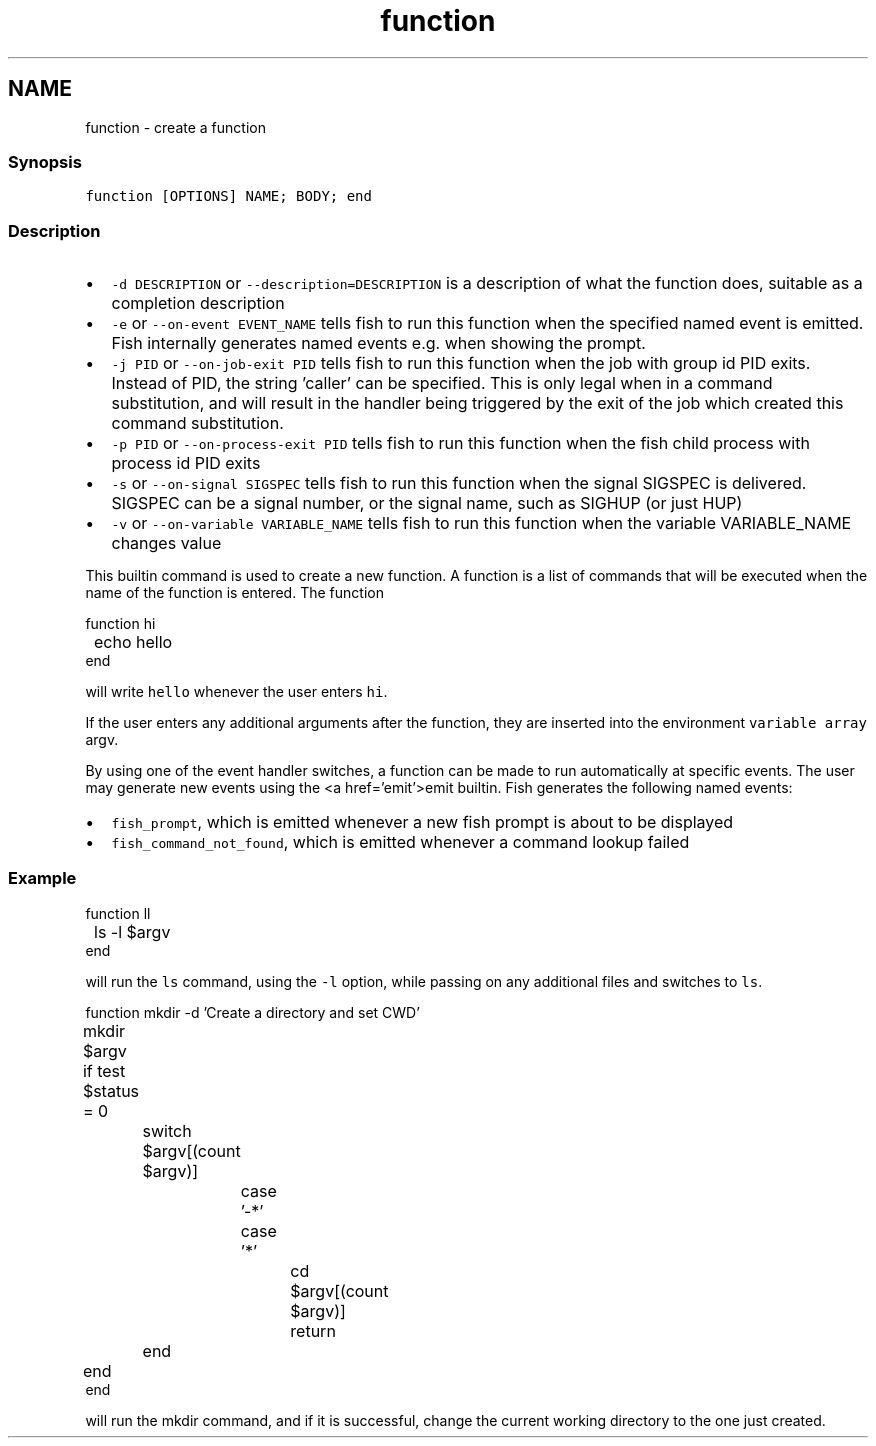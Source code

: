 .TH "function" 1 "16 Jun 2009" "Version 1.23.1" "fish" \" -*- nroff -*-
.ad l
.nh
.SH NAME
function - create a function
.PP
.SS "Synopsis"
\fCfunction [OPTIONS] NAME; BODY; end \fP
.SS "Description"
.IP "\(bu" 2
\fC-d DESCRIPTION\fP or \fC--description=DESCRIPTION\fP is a description of what the function does, suitable as a completion description
.IP "\(bu" 2
\fC-e\fP or \fC--on-event EVENT_NAME\fP tells fish to run this function when the specified named event is emitted. Fish internally generates named events e.g. when showing the prompt.
.IP "\(bu" 2
\fC-j PID\fP or \fC --on-job-exit PID\fP tells fish to run this function when the job with group id PID exits. Instead of PID, the string 'caller' can be specified. This is only legal when in a command substitution, and will result in the handler being triggered by the exit of the job which created this command substitution.
.IP "\(bu" 2
\fC-p PID\fP or \fC --on-process-exit PID\fP tells fish to run this function when the fish child process with process id PID exits
.IP "\(bu" 2
\fC-s\fP or \fC--on-signal SIGSPEC\fP tells fish to run this function when the signal SIGSPEC is delivered. SIGSPEC can be a signal number, or the signal name, such as SIGHUP (or just HUP)
.IP "\(bu" 2
\fC-v\fP or \fC--on-variable VARIABLE_NAME\fP tells fish to run this function when the variable VARIABLE_NAME changes value
.PP
.PP
This builtin command is used to create a new function. A function is a list of commands that will be executed when the name of the function is entered. The function
.PP
.PP
.nf

function hi
	echo hello
end
.fi
.PP
.PP
will write \fChello\fP whenever the user enters \fChi\fP.
.PP
If the user enters any additional arguments after the function, they are inserted into the environment \fCvariable array\fP argv.
.PP
By using one of the event handler switches, a function can be made to run automatically at specific events. The user may generate new events using the <a href='emit'>emit builtin. Fish generates the following named events:
.PP
.IP "\(bu" 2
\fCfish_prompt\fP, which is emitted whenever a new fish prompt is about to be displayed
.IP "\(bu" 2
\fCfish_command_not_found\fP, which is emitted whenever a command lookup failed
.PP
.SS "Example"
.PP
.nf

function ll
	ls -l $argv
end
.fi
.PP
.PP
will run the \fCls\fP command, using the \fC-l\fP option, while passing on any additional files and switches to \fCls\fP.
.PP
.PP
.nf

function mkdir -d 'Create a directory and set CWD'
	mkdir $argv
	if test $status = 0
		switch $argv[(count $argv)]
			case '-*'
.fi
.PP
.PP
.PP
.nf
			case '*'
				cd $argv[(count $argv)]
				return
		end
	end
end
.fi
.PP
.PP
will run the mkdir command, and if it is successful, change the current working directory to the one just created. 
